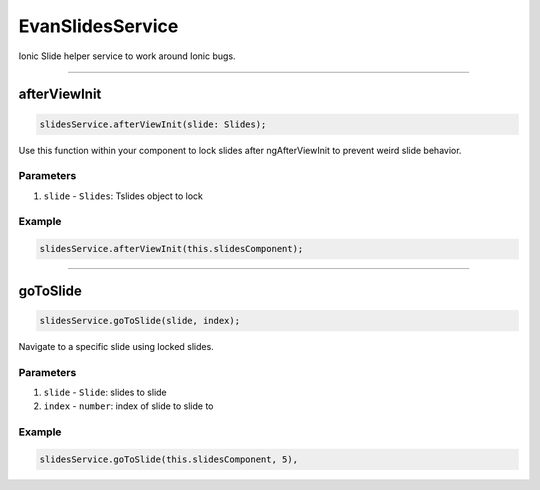 =================
EvanSlidesService
=================

Ionic Slide helper service to work around Ionic bugs.




--------------------------------------------------------------------------------

.. _document_afterViewInit:

afterViewInit
================================================================================

.. code-block:: typescript

  slidesService.afterViewInit(slide: Slides);

Use this function within your component to lock slides after ngAfterViewInit to prevent weird slide behavior.

----------
Parameters
----------

#. ``slide`` - ``Slides``: Tslides object to lock

-------
Example
-------

.. code-block:: typescript

  slidesService.afterViewInit(this.slidesComponent);




--------------------------------------------------------------------------------

.. _document_goToSlide:

goToSlide
================================================================================

.. code-block:: typescript

  slidesService.goToSlide(slide, index);

Navigate to a specific slide using locked slides.

----------
Parameters
----------

#. ``slide`` - ``Slide``: slides to slide
#. ``index`` - ``number``: index of slide to slide to


-------
Example
-------

.. code-block:: typescript

  slidesService.goToSlide(this.slidesComponent, 5),